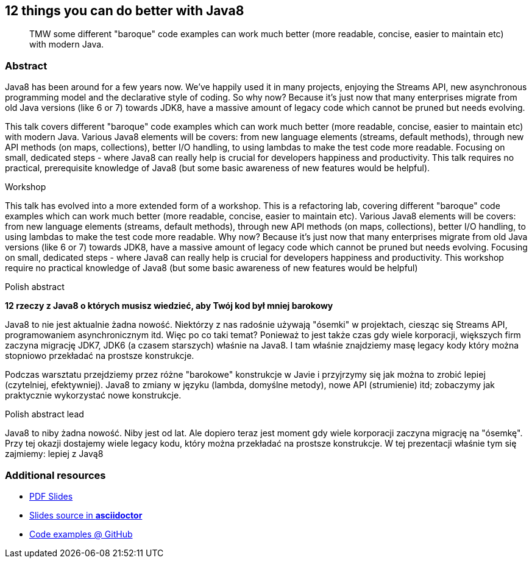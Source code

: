 :title: 12 things you can do better with Java8
:subtitle: TMW some different "baroque" code examples can work much better (more readable, concise, easier to maintain etc) with modern Java.

== {title}

> {subtitle}

=== Abstract

Java8 has been around for a few years now. We've happily used it in many projects, enjoying the Streams API, new asynchronous programming model and the declarative style of coding.
So why now? Because it's just now that many enterprises migrate from old Java versions (like 6 or 7) towards JDK8, have a massive amount of legacy code which cannot be pruned but needs evolving.

This talk covers different "baroque" code examples which can work much better (more readable, concise, easier to maintain etc) with modern Java.
Various Java8 elements will be covers: from new language elements (streams, default methods), through new API methods (on maps, collections), better I/O handling, to using lambdas to make the test code more readable.
Focusing on small, dedicated steps - where Java8 can really help is crucial for developers happiness and productivity.
This talk requires no practical, prerequisite knowledge of Java8 (but some basic awareness of new features would be helpful).

.Workshop
This talk has evolved into a more extended form of a workshop. This is a refactoring lab, covering different "baroque" code examples which can work much better (more readable, concise, easier to maintain etc). Various Java8 elements will be covers: from new language elements (streams, default methods), through new API methods (on maps, collections), better I/O handling, to using lambdas to make the test code more readable. Why now? Because it's just now that many enterprises migrate from old Java versions (like 6 or 7) towards JDK8, have a massive amount of legacy code which cannot be pruned but needs evolving. Focusing on small, dedicated steps - where Java8 can really help is crucial for developers happiness and productivity. This workshop require no practical knowledge of Java8 (but some basic awareness of new features would be helpful)

.Polish abstract
*12 rzeczy z Java8 o których musisz wiedzieć, aby Twój kod był mniej barokowy*

Java8 to nie jest aktualnie żadna nowość. Niektórzy z nas radośnie używają "ósemki" w projektach, ciesząc się Streams API, programowaniem asynchronicznym itd. Więc po co taki temat? Ponieważ to jest także czas gdy wiele korporacji, większych firm zaczyna migrację JDK7, JDK6 (a czasem starszych) właśnie na Java8. I tam właśnie znajdziemy masę legacy kody który można stopniowo przekładać na prostsze konstrukcje.

Podczas warsztatu przejdziemy przez różne "barokowe" konstrukcje w Javie i przyjrzymy się jak można to zrobić lepiej (czytelniej, efektywniej). Java8 to zmiany w języku (lambda, domyślne metody), nowe API (strumienie) itd; zobaczymy jak praktycznie wykorzystać nowe konstrukcje.

.Polish abstract lead
Java8 to niby żadna nowość. Niby jest od lat. Ale dopiero teraz jest moment gdy wiele korporacji zaczyna migrację na "ósemkę". Przy tej okazji dostajemy wiele legacy kodu, który można przekładać na prostsze konstrukcje. W tej prezentacji właśnie tym się zajmiemy: lepiej z Javą8


=== Additional resources

* https://speakerdeck.com/kubamarchwicki/winning-javaee-back[PDF Slides]
* https://github.com/kubamarchwicki/winning-javaee-back/blob/master/slides/src/slides.adoc[Slides source in *asciidoctor*]
* https://github.com/kubamarchwicki/winning-javaee-back/[Code examples @ GitHub]

////
